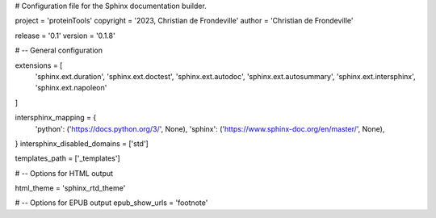 # Configuration file for the Sphinx documentation builder.

project = 'proteinTools'
copyright = '2023, Christian de Frondeville'
author = 'Christian de Frondeville'

release = '0.1'
version = '0.1.8'

# -- General configuration

extensions = [
    'sphinx.ext.duration',
    'sphinx.ext.doctest',
    'sphinx.ext.autodoc',
    'sphinx.ext.autosummary',
    'sphinx.ext.intersphinx',
    'sphinx.ext.napoleon'
]

intersphinx_mapping = {
    'python': ('https://docs.python.org/3/', None),
    'sphinx': ('https://www.sphinx-doc.org/en/master/', None),
}
intersphinx_disabled_domains = ['std']

templates_path = ['_templates']

# -- Options for HTML output

html_theme = 'sphinx_rtd_theme'

# -- Options for EPUB output
epub_show_urls = 'footnote'